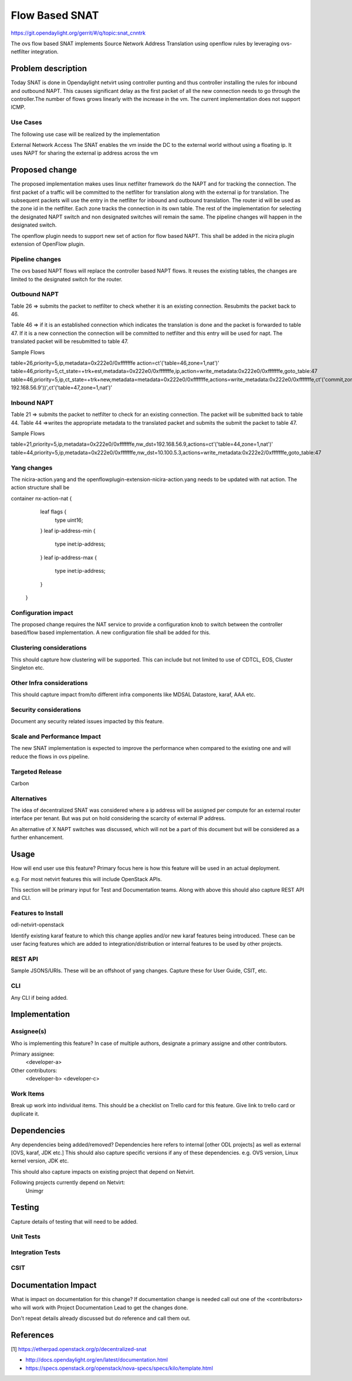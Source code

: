 ===============
Flow Based SNAT
===============

https://git.opendaylight.org/gerrit/#/q/topic:snat_cnntrk

The ovs flow based SNAT implements Source Network Address Translation using openflow rules by
leveraging ovs-netfilter integration.

Problem description
===================

Today SNAT is done in Opendaylight netvirt using controller punting and thus controller installing
the rules for inbound and outbound NAPT. This causes significant delay as the first packet of all
the new connection needs to go through the controller.The number of flows grows linearly with the
increase in the vm. The current implementation does not support ICMP.

Use Cases
---------
The following use case will be realized by the implementation

External Network Access
The SNAT enables the vm inside the DC to the external world without using a floating ip. It uses
NAPT for sharing the external ip address across the vm

Proposed change
===============

The proposed implementation makes uses linux netfilter framework do the NAPT and for tracking the
connection. The first packet of  a traffic will be committed to the netfilter for translation along
with the external ip for translation.  The subsequent packets will use the entry in the netfilter
for inbound and outbound translation. The router id will be used as the zone id in the netfilter.
Each zone tracks the connection in its own table. The rest of the implementation for selecting
the designated NAPT switch and non designated switches will remain the same. The pipeline changes
will happen in the designated switch.

The openflow plugin needs to support new set of action for flow based NAPT. This shall be added in
the nicira plugin extension of OpenFlow plugin.

Pipeline changes
----------------
The ovs based NAPT flows will replace the controller based NAPT flows. It reuses the existing
tables, the changes are limited to the designated switch for the router.

Outbound NAPT
-------------
Table 26  => submits the packet to netfilter to check whether it is an existing connection.
Resubmits the packet back to 46.

Table 46 => if it is an established connection which indicates the translation is done and the
packet is forwarded to table 47.
If it is a new connection the connection will be committed to netfilter and this entry will be
used for napt. The translated packet will be resubmitted to table 47.

Sample Flows

table=26,priority=5,ip,metadata=0x222e0/0xfffffffe action=ct'('table=46,zone=1,nat')'
table=46,priority=5,ct_state=+trk+est,metadata=0x222e0/0xfffffffe,ip,action=write_metadata:0x222e0/0xfffffffe,goto_table:47
table=46,priority=5,ip,ct_state=+trk+new,metadata=metadata=0x222e0/0xfffffffe,actions=write_metadata:0x222e0/0xfffffffe,ct'('commit,zone=1,nat'('src=192.168.56.9-192.168.56.9'))',ct'('table=47,zone=1,nat')’

Inbound NAPT
------------
Table 21 => submits the packet to netfilter to check for an existing connection. The packet
will be submitted back to table 44.
Table 44 =>writes the appropriate metadata to the translated packet and submits the submit the
packet to table 47.

Sample Flows

table=21,priority=5,ip,metadata=0x222e0/0xfffffffe,nw_dst=192.168.56.9,actions=ct'('table=44,zone=1,nat')'
table=44,priority=5,ip,metadata=0x222e0/0xfffffffe,nw_dst=10.100.5.3,actions=write_metadata:0x222e2/0xfffffffe,goto_table:47

Yang changes
------------
The nicira-action.yang and the openflowplugin-extension-nicira-action.yang needs to be updated
with nat action. The action structure shall be

container nx-action-nat {
            leaf flags {
                type uint16;
            }
            leaf ip-address-min {
                type inet:ip-address;
            }
            leaf ip-address-max {
                type inet:ip-address;
            }
        }

Configuration impact
--------------------
The proposed change requires the NAT service to provide a configuration knob to switch between the
controller based/flow based implementation. A new configuration file shall be added for this.

Clustering considerations
-------------------------
This should capture how clustering will be supported. This can include but
not limited to use of CDTCL, EOS, Cluster Singleton etc.

Other Infra considerations
--------------------------
This should capture impact from/to different infra components like
MDSAL Datastore, karaf, AAA etc.

Security considerations
-----------------------
Document any security related issues impacted by this feature.

Scale and Performance Impact
----------------------------
The new SNAT implementation is expected to improve the performance when compared to the existing
one and will reduce the flows in ovs pipeline.

Targeted Release
----------------
Carbon

Alternatives
------------
The idea of decentralized SNAT was considered where a ip address will be assigned per compute for
an external router interface per tenant. But was put on hold considering the scarcity of external
IP address.

An alternative of X NAPT switches was discussed, which will not be a part of this document but will
be considered as a further enhancement.

Usage
=====
How will end user use this feature? Primary focus here is how this feature
will be used in an actual deployment.

e.g. For most netvirt features this will include OpenStack APIs.

This section will be primary input for Test and Documentation teams.
Along with above this should also capture REST API and CLI.

Features to Install
-------------------
odl-netvirt-openstack

Identify existing karaf feature to which this change applies and/or new karaf
features being introduced. These can be user facing features which are added
to integration/distribution or internal features to be used by other projects.

REST API
--------
Sample JSONS/URIs. These will be an offshoot of yang changes. Capture
these for User Guide, CSIT, etc.

CLI
---
Any CLI if being added.

Implementation
==============

Assignee(s)
-----------
Who is implementing this feature? In case of multiple authors, designate a
primary assigne and other contributors.

Primary assignee:
  <developer-a>

Other contributors:
  <developer-b>
  <developer-c>

Work Items
----------
Break up work into individual items. This should be a checklist on
Trello card for this feature. Give link to trello card or duplicate it.

Dependencies
============

Any dependencies being added/removed? Dependencies here refers to internal
[other ODL projects] as well as external [OVS, karaf, JDK etc.] This should
also capture specific versions if any of these dependencies.
e.g. OVS version, Linux kernel version, JDK etc.

This should also capture impacts on existing project that depend on Netvirt.

Following projects currently depend on Netvirt:
 Unimgr

Testing
=======
Capture details of testing that will need to be added.

Unit Tests
----------

Integration Tests
-----------------

CSIT
----

Documentation Impact
====================
What is impact on documentation for this change? If documentation
change is needed call out one of the <contributors> who will work with
Project Documentation Lead to get the changes done.

Don't repeat details already discussed but do reference and call them out.

References
==========
[1] https://etherpad.openstack.org/p/decentralized-snat

* http://docs.opendaylight.org/en/latest/documentation.html
* https://specs.openstack.org/openstack/nova-specs/specs/kilo/template.html